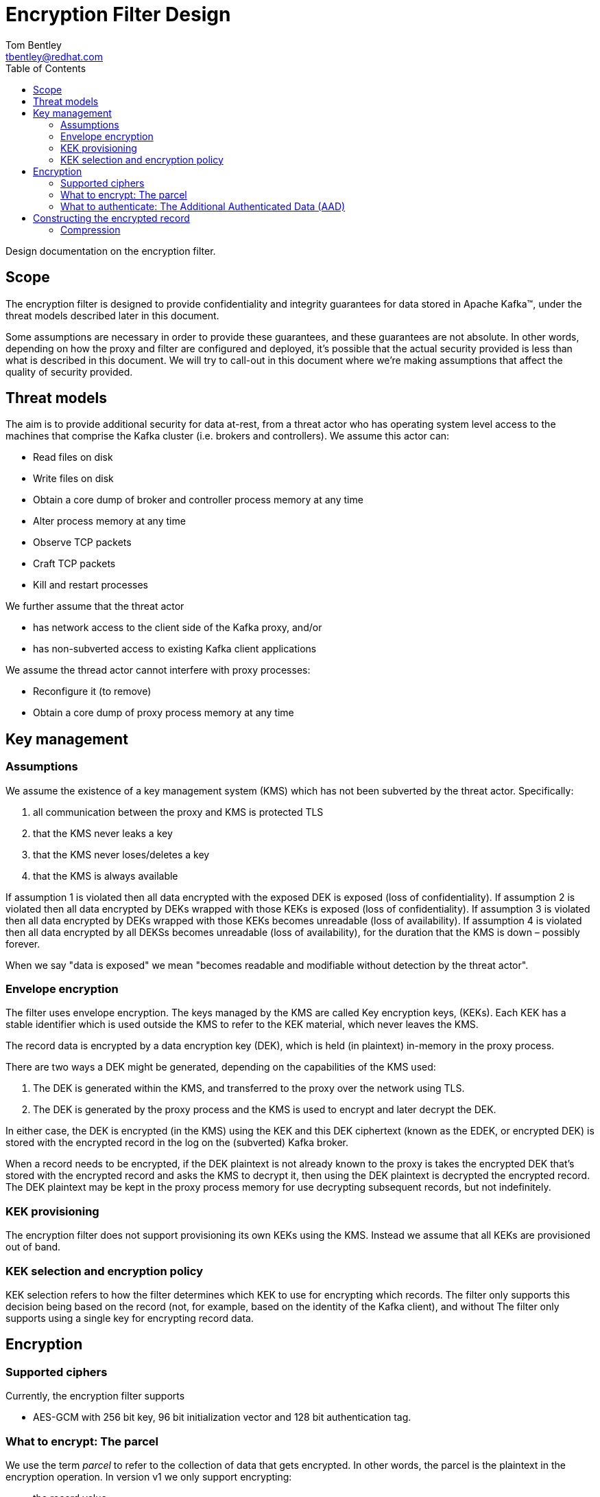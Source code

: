 = Encryption Filter Design
Tom Bentley <tbentley@redhat.com>
:toc:
:icons: font
:source-highlighter: pygments

Design documentation on the encryption filter.

== Scope

The encryption filter is designed to provide confidentiality and integrity guarantees for data stored in Apache Kafka(TM), under the threat models described later in this document.

Some assumptions are necessary in order to provide these guarantees, and these guarantees are not absolute. In other words, depending on how the proxy and filter are configured and deployed, it's possible that the actual security provided is less than what is described in this document. We will try to call-out in this document where we're making assumptions that affect the quality of security provided.

== Threat models

The aim is to provide additional security for data at-rest, from a threat actor who has operating system level access to the machines that comprise the Kafka cluster (i.e. brokers and controllers). We assume this actor can:

* Read files on disk
* Write files on disk
* Obtain a core dump of broker and controller process memory at any time
* Alter process memory at any time
* Observe TCP packets
* Craft TCP packets
* Kill and restart processes

We further assume that the threat actor

* has network access to the client side of the Kafka proxy, and/or
* has non-subverted access to existing Kafka client applications
// What does the above mean, exactly?

We assume the thread actor cannot interfere with proxy processes:

* Reconfigure it (to remove)
* Obtain a core dump of proxy process memory at any time

== Key management

=== Assumptions

We assume the existence of a key management system (KMS) which has not been subverted by the threat actor. Specifically:

. all communication between the proxy and KMS is protected TLS
. that the KMS never leaks a key
. that the KMS never loses/deletes a key
. that the KMS is always available

If assumption 1 is violated then all data encrypted with the exposed DEK is exposed (loss of confidentiality).
If assumption 2 is violated then all data encrypted by DEKs wrapped with those KEKs is exposed (loss of confidentiality).
If assumption 3 is violated then all data encrypted by DEKs wrapped with those KEKs becomes unreadable (loss of availability).
If assumption 4 is violated then all data encrypted by all DEKSs becomes unreadable (loss of availability), for the duration that the KMS is down – possibly forever.

When we say "data is exposed" we mean "becomes readable and modifiable without detection by the threat actor".

=== Envelope encryption

The filter uses envelope encryption.
The keys managed by the KMS are called Key encryption keys, (KEKs).
Each KEK has a stable identifier which is used outside the KMS to refer to the KEK material, which never leaves the KMS.

The record data is encrypted by a data encryption key (DEK), which is held (in plaintext) in-memory in the proxy process.

There are two ways a DEK might be generated, depending on the capabilities of the KMS used:

. The DEK is generated within the KMS, and transferred to the proxy over the network using TLS.
. The DEK is generated by the proxy process and the KMS is used to encrypt and later decrypt the DEK.

In either case, the DEK is encrypted (in the KMS) using the KEK and this DEK ciphertext (known as the EDEK, or encrypted DEK) is stored with the encrypted record in the log on the (subverted) Kafka broker.

When a record needs to be encrypted, if the DEK plaintext is not already known to the proxy is takes the encrypted DEK that's stored with the encrypted record and asks the KMS to decrypt it, then using the DEK plaintext is decrypted the encrypted record. The DEK plaintext may be kept in the proxy process memory for use decrypting subsequent records, but not indefinitely.

=== KEK provisioning

The encryption filter does not support provisioning its own KEKs using the KMS. Instead we assume that all KEKs are provisioned out of band.

=== KEK selection and encryption policy

KEK selection refers to how the filter determines which KEK to use for encrypting which records.
The filter only supports this decision being based on the record (not, for example, based on the identity of the Kafka client), and without
The filter only supports using a single key for encrypting record data.

// === KEK rotation
//
// TODO
//
// === DEK generation
//
// TODO Talk about when and how new DEKs get generated
//
// === DEK rotation
//
// TODO


== Encryption

=== Supported ciphers

Currently, the encryption filter supports

* AES-GCM with 256 bit key, 96 bit initialization vector and 128 bit authentication tag.

=== What to encrypt: The parcel

We use the term _parcel_ to refer to the collection of data that gets encrypted.
In other words, the parcel is the plaintext in the encryption operation.
In version v1 we only support encrypting:

* the record value
* optionally, the record headers

The following schema is used:
[source,abnf]
.The v1 parcel schema
----
parcel-v1              = record-value
                         num-headers
                         *header
num-headers            = 1*OCTET ; unsigned VARINT
header                 = name-length
                         name
                         value-length
                         value
name-length            = 1*OCTET ; unsigned VARINT
name                   = *OCTET
value-length           = 1*OCTET ; signed VARINT; -1 meaning null
value                  = *OCTET
record-value-length    = 1*OCTET ; signed VARINT; -1 meaning null
record-value           = *OCTET
----

NOTE: `VARINT` refers to the same varint encoding that it used in the Kafka protocol. It is a variable length encoding of a 32 bit integer. Small integers are encoded as a single byte. In the worst case 5 byes are required for encoding.

=== What to authenticate: The Additional Authenticated Data (AAD)

Using AAD makes it harder (but not impossible) for a threat actor with write access to manipulate log segments without detection.

NOTE: The Kafka record format prevents constructing an AAD schema that prevents all possible modifications to the log by a threat actor. For example, it is not practically possible to detect deletion of records from the log: For compacted logs this appears the same as legitimate record deletion by the log cleaner.

There are currently two options for the use of Additional Authenticated Data (AAD):

* None: No AAD
* Batch: Associates some of the metadata of the batch within which the record is contained
+
[source,abnf]
.v1 AAD schema
----
aad-batch              = producer-id
                         producer-epoch
                         producer-sequence-low
                         producer-sequence-high
                         record-key-length
                         record-key
producer-id            = 8OCTET ; <1>
producer-epoch         = 2OCTET ; <2>
producer-sequence-low  = 4OCTET ; <3>
producer-sequence-high = 4OCTET ; <4>
record-key-length      = 4OCTET ;
record-key             = *OCTET ;
----
<1> Taken from the `producerId` of the batch metadata in the Produce request
<2> Taken from the `producerEpoch` of the batch metadata in the Produce request
<3> Taken from the `baseSequence` of the batch metadata in the Produce request
<4> Computed from `baseSequence` + initial offset within the batch
+
The number of octets for each terminal are dictated by the Kafka message format. See <https://kafka.apache.org/documentation/#messageformat>

== Constructing the encrypted record

The "encrypted record" is the record which actually gets appended to the log.

First let's define the _wrapping_:

[source,abnf]
.v1 wrapping schema
----
wrapping-v1                = edek-length
                             edek
                             aad-code
                             cipher-code
                             cipher-specific-data
                             parcel-ciphertext-length
                             parcel-ciphertext
edek-length                = 1*OCTET      ; unsigned VARINT
edek                       = *OCTET       ; edek_length bytes
aad-code                   = OCTET        ; <1>
cipher-code                = OCTET        ; <2>
cipher-specific-data       = *OCTET       ; <3>
iv                         = 12OCTET      ; length implied by v1
parcel-ciphertext-length   = *OCTET ; VARINT
parcel-ciphertext          = *OCTET
----
<1> 0 means None, 1 means Batch (see AAD section)
<2> 0 means AES-GCM with 96 bit IV and 128 bit authentication tag
<3> The schema depends on the cipher. For `cipher-code=1` this is just the 12 byte IV.

For reference, this is the schema of a Kafka record:

[source,abnf]
.Kafka's record schema
----
record                     = length
                             attributes
                             timestampDelta
                             offsetDelta
                             recordKeyLength
                             recordKey
                             recordValueLen
                             recordValue
                             *recordHeader
recordHeader               = headerKeyLength
                             headerKey
                             headerValueLength
                             headerValue
----

To construct the "ciphertext record":

. Construct the `parcel` from the plaintext record's `value` and optionally the `headers`
. Encrypt the `parcel`, and construct the `wrapping`
. Create a copy of the plaintext record, but:
.. replace the `value` with the `wrapping` (adjusting the `valueLen`)
.. optionally clear the `headers` (if they were included in the parcel)
.. Prepend a header with name "kroxylicious.io/encryption" and byte value `0x01`.


=== Compression

Kafka supports compression of record batches (not individual records). This means there are a number of places where compression could be used:

==== Client sends a compressed batch
It's the _batches_ that are compressed (by the producer), but it is the _records_ that are to be encrypted, so we have no choice but to decompress the whole batch if we're to encrypt any of the records within it.
There is the possibility of (re-)compressing records prior to encryption.
Compress-then-encrypt has been used for cryptanalysis (e.g. the CRIME vulnerability in HTTP). So we don't currently do this.


==== Proxy compresses a batch of encrypted records, prior to forwarding to a broker

It's the proxy's choice about which compression to use. In other words whatever compressor is used a proxied client won't be exposed to the compressed batches.

Since compression is a trade-off between CPU and compression ratio, we should offer compression as an configurable option.

==== Proxy decompresses a batch of records, when receiving from a broker

The proxy is stateless. In particular the proxy does not maintain state about which topics have had encrypted records produced to them. This means there is no state to manage, and users can easily change which records are encrypted, and how, with confidence that existing records will still be readable.

However, as consequence of this design, on the fetch path we have no choice but to decompress batches in order to determine whether they contain encrypted records. Encrypted records are identified by the presence of the "kroxylicious.io/encryption" header.

==== Proxy compresses a batch of decrypted records, prior to forwarding to the client

The benefits of doing this are unclear. The compression only benefits a single client and only in terms of network bandwidth. It's unclear whether it's worth the CPU. Likely we should only support a single compressor, chosen based on experiment.

// == Kafka protocol considerations
//
// === Errors
//
// TODO Describe how problems during encryption/decryption map to Kafka error codes
//
// == Performance considerations
//
// TODO describe the threading model and main perf-related tunables
// TODO provide some indicative numbers for the effect on produce/fetch throughput and latency (including tail latencies)
//
// == Operational considerations
//
// TODO describe the metrics/monitoring, memory usage considerations etc.